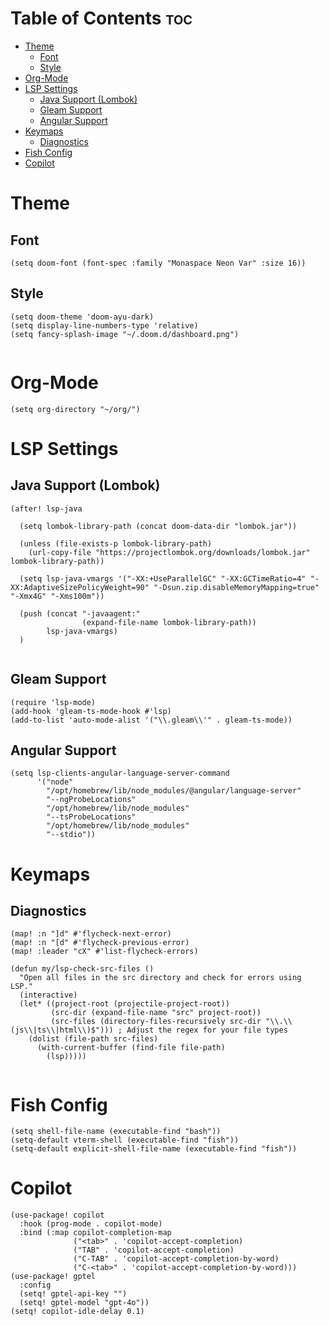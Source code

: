 * Table of Contents :toc:
- [[#theme][Theme]]
  - [[#font][Font]]
  - [[#style][Style]]
- [[#org-mode][Org-Mode]]
- [[#lsp-settings][LSP Settings]]
  - [[#java-support-lombok][Java Support (Lombok)]]
  - [[#gleam-support][Gleam Support]]
  - [[#angular-support][Angular Support]]
- [[#keymaps][Keymaps]]
  - [[#diagnostics][Diagnostics]]
- [[#fish-config][Fish Config]]
- [[#copilot][Copilot]]

* Theme
** Font
#+begin_src elisp
        (setq doom-font (font-spec :family "Monaspace Neon Var" :size 16))
#+end_src
** Style
#+begin_src elisp
        (setq doom-theme 'doom-ayu-dark)
        (setq display-line-numbers-type 'relative)
        (setq fancy-splash-image "~/.doom.d/dashboard.png")

#+end_src

#+RESULTS:
: ~/.doom.d/dashboard.png

* Org-Mode
#+begin_src elisp
(setq org-directory "~/org/")
#+end_src


* LSP Settings
** Java Support (Lombok)
#+begin_src elisp
(after! lsp-java

  (setq lombok-library-path (concat doom-data-dir "lombok.jar"))

  (unless (file-exists-p lombok-library-path)
    (url-copy-file "https://projectlombok.org/downloads/lombok.jar" lombok-library-path))

  (setq lsp-java-vmargs '("-XX:+UseParallelGC" "-XX:GCTimeRatio=4" "-XX:AdaptiveSizePolicyWeight=90" "-Dsun.zip.disableMemoryMapping=true" "-Xmx4G" "-Xms100m"))

  (push (concat "-javaagent:"
                (expand-file-name lombok-library-path))
        lsp-java-vmargs)
  )

#+end_src
** Gleam Support
#+begin_src elisp
(require 'lsp-mode)
(add-hook 'gleam-ts-mode-hook #'lsp)
(add-to-list 'auto-mode-alist '("\\.gleam\\'" . gleam-ts-mode))
#+end_src
** Angular Support
#+begin_src elisp
(setq lsp-clients-angular-language-server-command
      '("node"
        "/opt/homebrew/lib/node_modules/@angular/language-server"
        "--ngProbeLocations"
        "/opt/homebrew/lib/node_modules"
        "--tsProbeLocations"
        "/opt/homebrew/lib/node_modules"
        "--stdio"))
#+end_src

* Keymaps
** Diagnostics
#+begin_src elisp
(map! :n "]d" #'flycheck-next-error)
(map! :n "[d" #'flycheck-previous-error)
(map! :leader "cX" #'list-flycheck-errors)

(defun my/lsp-check-src-files ()
  "Open all files in the src directory and check for errors using LSP."
  (interactive)
  (let* ((project-root (projectile-project-root))
         (src-dir (expand-file-name "src" project-root))
         (src-files (directory-files-recursively src-dir "\\.\\(js\\|ts\\|html\\)$"))) ; Adjust the regex for your file types
    (dolist (file-path src-files)
      (with-current-buffer (find-file file-path)
        (lsp)))))

#+end_src

* Fish Config
#+begin_src elisp
(setq shell-file-name (executable-find "bash"))
(setq-default vterm-shell (executable-find "fish"))
(setq-default explicit-shell-file-name (executable-find "fish"))
#+end_src

* Copilot
#+begin_src elisp
(use-package! copilot
  :hook (prog-mode . copilot-mode)
  :bind (:map copilot-completion-map
              ("<tab>" . 'copilot-accept-completion)
              ("TAB" . 'copilot-accept-completion)
              ("C-TAB" . 'copilot-accept-completion-by-word)
              ("C-<tab>" . 'copilot-accept-completion-by-word)))
(use-package! gptel
  :config
  (setq! gptel-api-key "")
  (setq! gptel-model "gpt-4o"))
(setq! copilot-idle-delay 0.1)
#+end_src
